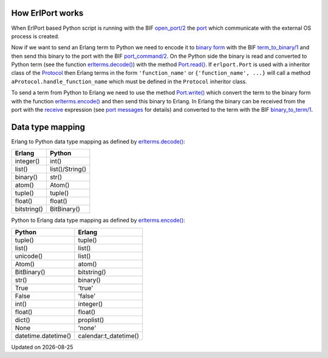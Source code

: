 .. image:: erlang_python.png
        :height: 266
        :width: 400
        :alt: Erlang and Python integration with ErlPort
        :align: right

How ErlPort works
-----------------

When ErlPort based Python script is running with the BIF `open_port/2
<http://www.erlang.org/doc/man/erlang.html#open_port-2>`_ the `port
<http://www.erlang.org/doc/tutorial/c_port.html>`_ which communicate with the
external OS process is created.

Now if we want to send an Erlang term to Python we need to encode it to `binary
form <http://www.erlang.org/doc/apps/erts/erl_ext_dist.html>`_ with the BIF
`term_to_binary/1
<http://www.erlang.org/doc/man/erlang.html#term_to_binary-1>`_ and then send
this binary to the port with the BIF `port_command/2
<http://www.erlang.org/doc/man/erlang.html#port_command-2>`_. On the Python
side the binary is read and converted to Python term (see the function
`erlterms.decode()
<https://github.com/hdima/erlport/blob/master/src/erlport/erlterms.py#L85>`_)
with the method `Port.read()
<https://github.com/hdima/erlport/blob/master/src/erlport/erlproto.py#L125>`_.
If ``erlport.Port`` is used with a inheritor class of the `Protocol
<https://github.com/hdima/erlport/blob/master/src/erlport/erlproto.py#L41>`_
then Erlang terms in the form ``'function_name'`` or ``{'function_name', ...}``
will call a method ``aProtocol.handle_function_name`` which must be defined in
the ``Protocol`` inheritor class.

To send a term from Python to Erlang we need to use the method `Port.write()
<https://github.com/hdima/erlport/blob/master/src/erlport/erlproto.py#L132>`_
which convert the term to the binary form with the function `erlterms.encode()
<https://github.com/hdima/erlport/blob/master/src/erlport/erlterms.py#L237>`_
and then send this binary to Erlang. In Erlang the binary can be received from
the port with the `receive
<http://www.erlang.org/doc/reference_manual/expressions.html#id76140>`_
expression (see `port messages
<http://www.erlang.org/doc/reference_manual/ports.html#id83727>`_ for details)
and converted to the term with the BIF `binary_to_term/1
<http://www.erlang.org/doc/man/erlang.html#binary_to_term-1>`_.

Data type mapping
-----------------

Erlang to Python data type mapping as defined by `erlterms.decode()
<https://github.com/hdima/erlport/blob/master/src/erlport/erlterms.py#L85>`_:

=========== ======
Erlang      Python
=========== ======
integer()   int()
list()      list()/String()
binary()    str()
atom()      Atom()
tuple()     tuple()
float()     float()
bitstring() BitBinary()
=========== ======

Python to Erlang data type mapping as defined by `erlterms.encode()
<https://github.com/hdima/erlport/blob/master/src/erlport/erlterms.py#L237>`_:

=================== ======
Python              Erlang
=================== ======
tuple()             tuple()
list()              list()
unicode()           list()
Atom()              atom()
BitBinary()         bitstring()
str()               binary()
True                'true'
False               'false'
int()               integer()
float()             float()
dict()              proplist()
None                'none'
datetime.datetime() calendar:t_datetime()
=================== ======

.. |date| date::
.. container:: date

    Updated on |date|
